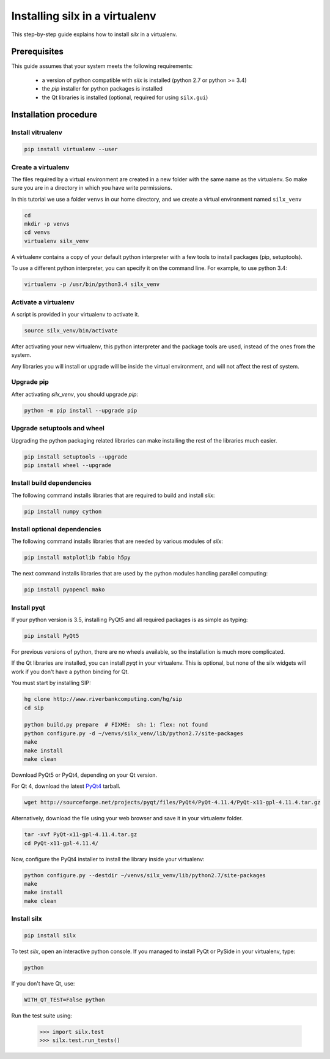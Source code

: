 
.. _silx-venv:

Installing silx in a virtualenv
===============================

This step-by-step guide explains how to install *silx* in a virtualenv.


Prerequisites
-------------

This guide assumes that your system meets the following requirements:

   - a version of python compatible with *silx* is installed (python 2.7 or python >= 3.4)
   - the *pip* installer for python packages is installed
   - the Qt libraries is installed (optional, required for using ``silx.gui``)

Installation procedure
----------------------


Install vitrualenv
******************

.. code-block:: bash

    pip install virtualenv --user

Create a virtualenv
*******************

The files required by a virtual environment are created in a new folder
with the same name as the virtualenv. So make sure you are in a directory
in which you have write permissions.

In this tutorial we use a folder ``venvs`` in our home directory, and we create
a virtual environment named ``silx_venv``

.. code-block:: bash

    cd
    mkdir -p venvs
    cd venvs
    virtualenv silx_venv

A virtualenv contains a copy of your default python interpreter with a few tools
to install packages (pip, setuptools).

To use a different python interpreter, you can specify it on the command line.
For example, to use python 3.4:

.. code-block:: bash

    virtualenv -p /usr/bin/python3.4 silx_venv


Activate a virtualenv
*********************

A script is provided in your virtualenv to activate it.

.. code-block:: bash

    source silx_venv/bin/activate

After activating your new virtualenv, this python interpreter and the
package tools are used, instead of the ones from the system.

Any libraries you will install or upgrade will be inside the virtual
environment, and will not affect the rest of system.

Upgrade pip
***********

After activating *silx_venv*, you should upgrade *pip*:

.. code-block:: bash

    python -m pip install --upgrade pip

Upgrade setuptools and wheel
****************************

Upgrading the python packaging related libraries can make installing the
rest of the libraries much easier.

.. code-block:: bash

    pip install setuptools --upgrade
    pip install wheel --upgrade

Install build dependencies
**************************

The following command installs libraries that are required to build and
install *silx*:

.. code-block:: bash

    pip install numpy cython

Install optional dependencies
*****************************

The following command installs libraries that are needed by various modules
of *silx*:

.. code-block:: bash

    pip install matplotlib fabio h5py

The next command installs libraries that are used by the python modules
handling parallel computing:

.. code-block:: bash

    pip install pyopencl mako


Install pyqt
************

.. TODO: Qt

If your python version is 3.5, installing PyQt5 and all required packages
is as simple as typing:

.. code-block:: bash

    pip install PyQt5

For previous versions of python, there are no wheels available, so the installation
is much more complicated.

If the Qt libraries are installed, you can install *pyqt* in your virtualenv.
This is optional, but none of the silx widgets will work if you don't have a python
binding for Qt.

You must start by installing SIP:

.. code-block:: bash

    hg clone http://www.riverbankcomputing.com/hg/sip
    cd sip

    python build.py prepare  # FIXME:  sh: 1: flex: not found
    python configure.py -d ~/venvs/silx_venv/lib/python2.7/site-packages
    make
    make install
    make clean



Download PyQt5 or PyQt4, depending on your Qt version.

For Qt 4, download the latest `PyQt4 <https://www.riverbankcomputing.com/software/pyqt/download>`_
tarball.

.. code-block:: bash

    wget http://sourceforge.net/projects/pyqt/files/PyQt4/PyQt-4.11.4/PyQt-x11-gpl-4.11.4.tar.gz

Alternatively, download the file using your web browser and save it in
your virtualenv folder.

.. code-block:: bash

    tar -xvf PyQt-x11-gpl-4.11.4.tar.gz
    cd PyQt-x11-gpl-4.11.4/

Now, configure the PyQt4 installer to install the library inside your virtualenv:

.. code-block:: bash

    python configure.py --destdir ~/venvs/silx_venv/lib/python2.7/site-packages
    make
    make install
    make clean

Install silx
************

.. code-block:: bash

    pip install silx


To test *silx*, open an interactive python console. If you managed to install PyQt or PySide
in your virtualenv, type:

.. code-block:: bash

    python

If you don't have Qt, use:

.. code-block:: bash

    WITH_QT_TEST=False python

.. FIXME: if pyqt works, remove WITH_QT_TEST=False

Run the test suite using:

    >>> import silx.test
    >>> silx.test.run_tests()






